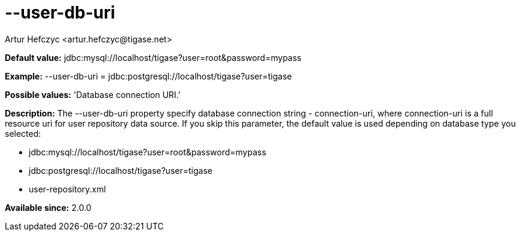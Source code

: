 [[userDbUri]]
= --user-db-uri
:author: Artur Hefczyc <artur.hefczyc@tigase.net>
:version: v2.0, June 2014: Reformatted for AsciiDoc.
:date: 2013-02-10 01:47
:revision: v2.1

:toc:
:numbered:
:website: http://tigase.net/

*Default value:* +jdbc:mysql://localhost/tigase?user=root&password=mypass+

*Example:* +--user-db-uri = jdbc:postgresql://localhost/tigase?user=tigase+

*Possible values:* 'Database connection URI.'

*Description:* The +--user-db-uri+ property specify database connection string - +connection-uri+, where +connection-uri+ is a full resource uri for user repository data source. If you skip this parameter, the default value is used depending on database type you selected:

- jdbc:mysql://localhost/tigase?user=root&password=mypass
- jdbc:postgresql://localhost/tigase?user=tigase
- user-repository.xml

*Available since:* 2.0.0
